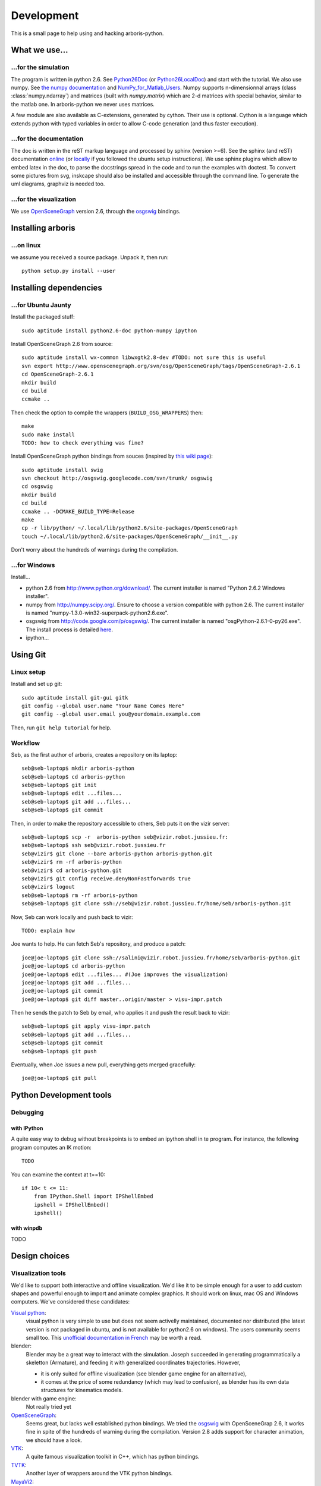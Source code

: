 =============
Development
=============

This is a small page to help using and hacking arboris-python.
  

What we use...
==============

...for the simulation
---------------------

The program is written in python 2.6. See Python26Doc_ (or Python26LocalDoc_) and start with the tutorial. We also use numpy. See `the numpy documentation <http://docs.scipy.org/doc/>`_ and `NumPy_for_Matlab_Users <http://www.scipy.org/NumPy_for_Matlab_Users>`_. Numpy supports n-dimensionnal arrays (class :class:`numpy.ndarray`) and matrices (built with `numpy.matrix`) which are 2-d matrices with special behavior, similar to the matlab one. In arboris-python we never uses matrices. 

A few module are also available as C-extensions, generated by cython. Their use is optional. Cython is a language which extends python with typed variables in order to allow C-code generation (and thus faster execution).

.. _Python26Doc:
  http://docs.python.org/

.. _Python26LocalDoc:
  file:///usr/share/doc/python2.6-doc/html/index.html


...for the documentation
------------------------

The doc is written in the reST markup language and processed by sphinx 
(version >=6). See the sphinx (and reST) documentation 
`online <http://sphinx.pocoo.org/>`_ (or 
`locally <file:///usr/share/doc/python-sphinx/html/index.html>`_ 
if you followed the ubuntu setup instructions). We use sphinx plugins
which allow to embed latex in the doc, to parse the docstrings spread 
in the code and to run the examples with doctest. To convert some pictures
from svg, inskcape should also be installed and accessible through the 
command line. To generate the uml diagrams, graphviz is needed too.

...for the visualization
------------------------

We use `OpenSceneGraph <http://www.openscenegraph.org>`_ version 2.6, 
through the `osgswig <http://code.google.com/p/osgswig>`_ bindings.

Installing arboris
==================

...on linux
-----------

we assume you received a source package. Unpack it, then run::

  python setup.py install --user


Installing dependencies
========================

...for Ubuntu Jaunty
--------------------

Install the packaged stuff::

  sudo aptitude install python2.6-doc python-numpy ipython

Install OpenSceneGraph 2.6 from source::

  sudo aptitude install wx-common libwxgtk2.8-dev #TODO: not sure this is useful
  svn export http://www.openscenegraph.org/svn/osg/OpenSceneGraph/tags/OpenSceneGraph-2.6.1
  cd OpenSceneGraph-2.6.1
  mkdir build
  cd build
  ccmake ..

Then check the option to compile the wrappers (``BUILD_OSG_WRAPPERS``)
then::

  make
  sudo make install
  TODO: how to check everything was fine?

Install OpenSceneGraph python bindings from souces (inspired by `this wiki page <http://code.google.com/p/osgswig/wiki/BuildInstructions>`_)::

  sudo aptitude install swig
  svn checkout http://osgswig.googlecode.com/svn/trunk/ osgswig
  cd osgswig
  mkdir build
  cd build
  ccmake .. -DCMAKE_BUILD_TYPE=Release
  make
  cp -r lib/python/ ~/.local/lib/python2.6/site-packages/OpenSceneGraph
  touch ~/.local/lib/python2.6/site-packages/OpenSceneGraph/__init__.py

Don't worry about the hundreds of warnings during the compilation.

...for Windows
--------------

Install...

- python 2.6 from http://www.python.org/download/. The current installer is named "Python 2.6.2 Windows installer".
- numpy from http://numpy.scipy.org/. Ensure to choose a version compatible with python 2.6. The current installer is named "numpy-1.3.0-win32-superpack-python2.6.exe".
- osgswig from http://code.google.com/p/osgswig/. The current installer is named "osgPython-2.6.1-0-py26.exe". The install process is detailed `here <http://code.google.com/p/osgswig/wiki/InstallationWindows>`_.
- ipython...


Using Git
=========

Linux setup
-----------

Install and set up git::

  sudo aptitude install git-gui gitk
  git config --global user.name "Your Name Comes Here"
  git config --global user.email you@yourdomain.example.com

Then, run ``git help tutorial`` for help.

Workflow
--------

Seb, as the first author of arboris, creates a repository on its laptop::

  seb@seb-laptop$ mkdir arboris-python
  seb@seb-laptop$ cd arboris-python
  seb@seb-laptop$ git init
  seb@seb-laptop$ edit ...files... 
  seb@seb-laptop$ git add ...files...
  seb@seb-laptop$ git commit

Then, in order to make the repository accessible to others, Seb puts it on the vizir server::

  seb@seb-laptop$ scp -r  arboris-python seb@vizir.robot.jussieu.fr:
  seb@seb-laptop$ ssh seb@vizir.robot.jussieu.fr
  seb@vizir$ git clone --bare arboris-python arboris-python.git
  seb@vizir$ rm -rf arboris-python
  seb@vizir$ cd arboris-python.git
  seb@vizir$ git config receive.denyNonFastforwards true
  seb@vizir$ logout
  seb@seb-laptop$ rm -rf arboris-python
  seb@seb-laptop$ git clone ssh://seb@vizir.robot.jussieu.fr/home/seb/arboris-python.git

Now, Seb can work locally and push back to vizir::

  TODO: explain how

Joe wants to help. He can fetch Seb's repository, and produce a patch::

  joe@joe-laptop$ git clone ssh://salini@vizir.robot.jussieu.fr/home/seb/arboris-python.git
  joe@joe-laptop$ cd arboris-python
  joe@joe-laptop$ edit ...files... #(Joe improves the visualization)
  joe@joe-laptop$ git add ...files...
  joe@joe-laptop$ git commit
  joe@joe-laptop$ git diff master..origin/master > visu-impr.patch

Then he sends the patch to Seb by email, who applies it and push the result back to vizir::

  seb@seb-laptop$ git apply visu-impr.patch
  seb@seb-laptop$ git add ...files...
  seb@seb-laptop$ git commit 
  seb@seb-laptop$ git push 

Eventually, when Joe issues a new pull, everything gets merged gracefully::

  joe@joe-laptop$ git pull


Python Development tools
========================

Debugging
---------

with IPython
~~~~~~~~~~~~

A quite easy way to debug without breakpoints is to embed an ipython shell in te program. For instance, the following program computes an IK motion::

  TODO

You can examine the context at t==10::

        if 10< t <= 11:
            from IPython.Shell import IPShellEmbed
            ipshell = IPShellEmbed()
            ipshell()

with winpdb
~~~~~~~~~~~

TODO


Design choices
==============

Visualization tools
-------------------

We'd like to support both interactive and offline visualization. We'd like it to be simple enough for a user to add custom shapes and powerful enough to import and animate complex graphics. It should work on linux, mac OS and Windows computers. We've considered these candidates:

`Visual python <http://vpython.org>`_: 
  visual python is very simple to use but does not seem activelly maintained, documented nor distributed (the latest version is not packaged in ubuntu, and is not available for python2.6 on windows). The users community seems small too. This `unofficial documentation in French <ftp://ftp-developpez.com/guigui/cours/python/vpython/fr/ManuelVpython.pdf>`_ may be worth a read.
  
blender:
  Blender may be a great way to interact with the simulation. Joseph succeeded in generating programmatically a skeletton (Armature), and feeding it with generalized coordinates trajectories. However,
 
  - it is only suited for offline visualization (see blender game engine for an alternative), 
  - it comes at the price of some redundancy (which may lead to confusion), as blender has its own data structures for kinematics models.

blender with game engine:
  Not really tried yet

`OpenSceneGraph <http://www.openscenegraph.org>`_:
  Seems great, but lacks well established python bindings. We tried the `osgswig <http://code.google.com/p/osgswig>`_ with OpenSceneGrap 2.6, it works fine in spite of the hundreds of warning during the compilation. Version 2.8 adds support for character animation, we should have a look.

`VTK <http://www.vtk.org>`_:
  A quite famous visualization toolkit in C++, which has python bindings.

`TVTK <https://svn.enthought.com/enthought/wiki/TVTK>`_:
  Another layer of wrappers around the VTK python bindings.

`MayaVi2 <https://svn.enthought.com/enthought/wiki/MayaVi>`_:
  A visualization framework built around TVTK. It is more suited to vector fields visualization than to scene viewing. 

`matplotlib <http://matplotlib.sourceforge.net/>`_:
  A 2D viewing library, which used to have limited 3D support. The 3D part was eventually removed.
